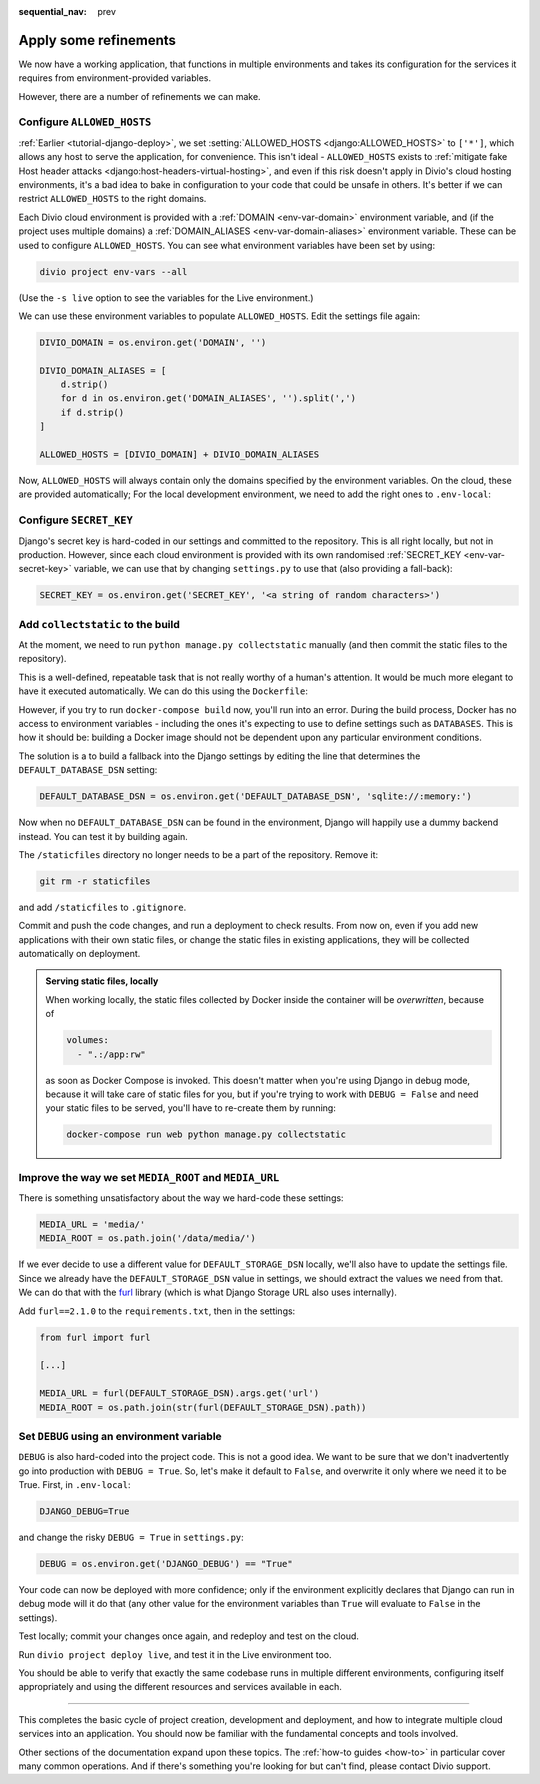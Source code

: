 :sequential_nav: prev

.. _tutorial-django-refinements:

Apply some refinements
===================================

We now have a working application, that functions in multiple environments and takes its configuration for the services
it requires from environment-provided variables.

However, there are a number of refinements we can make.


Configure ``ALLOWED_HOSTS``
---------------------------

:ref:`Earlier <tutorial-django-deploy>`, we set :setting:`ALLOWED_HOSTS <django:ALLOWED_HOSTS>` to ``['*']``, which
allows any host to serve the application, for convenience. This isn't ideal - ``ALLOWED_HOSTS`` exists to
:ref:`mitigate fake Host header attacks <django:host-headers-virtual-hosting>`, and even if this risk doesn't apply in
Divio's cloud hosting environments, it's a bad idea to bake in configuration to your code that could be unsafe in
others. It's better if we can restrict ``ALLOWED_HOSTS`` to the right domains.

Each Divio cloud environment is provided with a :ref:`DOMAIN <env-var-domain>` environment variable, and (if the
project uses multiple domains) a :ref:`DOMAIN_ALIASES <env-var-domain-aliases>` environment variable. These can be used
to configure ``ALLOWED_HOSTS``. You can see what environment variables have been set by using:

..  code-block:: bash

    divio project env-vars --all

(Use the ``-s live`` option to see the variables for the Live environment.)

We can use these environment variables to populate ``ALLOWED_HOSTS``. Edit the settings file again:

..  code-block:: python

    DIVIO_DOMAIN = os.environ.get('DOMAIN', '')

    DIVIO_DOMAIN_ALIASES = [
        d.strip()
        for d in os.environ.get('DOMAIN_ALIASES', '').split(',')
        if d.strip()
    ]

    ALLOWED_HOSTS = [DIVIO_DOMAIN] + DIVIO_DOMAIN_ALIASES

Now, ``ALLOWED_HOSTS`` will always contain only the domains specified by the environment variables. On the cloud, these
are provided automatically; For the local development environment, we need to add the right ones to ``.env-local``:

..  code-block: text

    DOMAIN_ALIASES=localhost, 127.0.0.1


Configure ``SECRET_KEY``
------------------------

Django's secret key is hard-coded in our settings and committed to the repository. This is all right locally, but not
in production. However, since each cloud environment is provided with its own randomised :ref:`SECRET_KEY
<env-var-secret-key>` variable, we can use that by changing ``settings.py`` to use that (also providing a fall-back):

..  code-block:: python

    SECRET_KEY = os.environ.get('SECRET_KEY', '<a string of random characters>')


Add ``collectstatic`` to the build
---------------------------------------

At the moment, we need to run ``python manage.py collectstatic`` manually (and then commit the static files to the
repository).

This is a well-defined, repeatable task that is not really worthy of a human's attention. It would be much more elegant
to have it executed automatically. We can do this using the ``Dockerfile``:

..  code-block:: Dockerfile
    :emphasize-lines: 2

    RUN pip install -r requirements.txt
    RUN python manage.py collectstatic --noinput
    CMD uwsgi --module=myapp.wsgi --http=0.0.0.0:80

However, if you try to run ``docker-compose build`` now, you'll run into an error. During the build process, Docker has
no access to environment variables - including the ones it's expecting to use to define settings such as ``DATABASES``.
This is how it should be: building a Docker image should not be dependent upon any particular environment conditions.

The solution is a to build a fallback into the Django settings by editing the line that determines the
``DEFAULT_DATABASE_DSN`` setting:

..  code-block:: python

    DEFAULT_DATABASE_DSN = os.environ.get('DEFAULT_DATABASE_DSN', 'sqlite://:memory:')

Now when no ``DEFAULT_DATABASE_DSN`` can be found in the environment, Django will happily use a dummy backend instead.
You can test it by building again.

The ``/staticfiles`` directory no longer needs to be a part of the repository. Remove it:

..  code-block:: bash

    git rm -r staticfiles

and add ``/staticfiles`` to ``.gitignore``.

Commit and push the code changes, and run a deployment to check results. From now on, even if you add new applications
with their own static files, or change the static files in existing applications, they will be collected automatically
on deployment.

..  admonition:: Serving static files, locally

    When working locally, the static files collected by Docker inside the container will be *overwritten*, because of

    ..  code-block:: yaml

        volumes:
          - ".:/app:rw"

    as soon as Docker Compose is invoked. This doesn't matter when you're using Django in debug mode, because it
    will take care of static files for you, but if you're trying to work with ``DEBUG = False`` and need your
    static files to be served, you'll have to re-create them by running:

    ..  code-block:: bash

        docker-compose run web python manage.py collectstatic


Improve the way we set ``MEDIA_ROOT`` and ``MEDIA_URL``
---------------------------------------------------------

There is something unsatisfactory about the way we hard-code these settings:

..  code-block:: python

    MEDIA_URL = 'media/'
    MEDIA_ROOT = os.path.join('/data/media/')

If we ever decide to use a different value for ``DEFAULT_STORAGE_DSN`` locally, we'll also have to update the settings
file. Since we already have the ``DEFAULT_STORAGE_DSN`` value in settings, we should extract the values we need from
that. We can do that with the `furl <https://github.com/gruns/furl>`_ library (which is what Django Storage URL also
uses internally).

Add ``furl==2.1.0`` to the ``requirements.txt``, then in the settings:

..  code-block:: python

    from furl import furl

    [...]

    MEDIA_URL = furl(DEFAULT_STORAGE_DSN).args.get('url')
    MEDIA_ROOT = os.path.join(str(furl(DEFAULT_STORAGE_DSN).path))


Set ``DEBUG`` using an environment variable
--------------------------------------------

``DEBUG`` is also hard-coded into the project code. This is not a good idea. We want to be sure that we don't
inadvertently go into production with ``DEBUG = True``. So, let's make it default to ``False``, and overwrite it only
where we need it to be True. First, in ``.env-local``:

..  code-block:: text

    DJANGO_DEBUG=True

and change the risky ``DEBUG = True`` in ``settings.py``:

..  code-block:: python

    DEBUG = os.environ.get('DJANGO_DEBUG') == "True"

Your code can now be deployed with more confidence; only if the environment explicitly declares that Django can run in
debug mode will it do that (any other value for the environment variables than ``True`` will evaluate to ``False`` in
the settings).

Test locally; commit your changes once again, and redeploy and test on the cloud.

Run ``divio project deploy live``, and test it in the Live environment too.

You should be able to verify that exactly the same codebase runs in multiple different environments, configuring itself
appropriately and using the different resources and services available in each.

-------------------


This completes the basic cycle of project creation, development and deployment, and how to integrate multiple cloud
services into an application. You should now be familiar with the fundamental concepts and tools involved.

Other sections of the documentation expand upon these topics. The :ref:`how-to guides <how-to>` in particular cover
many common operations. And if there's something you're looking for but can't find, please contact Divio support.

